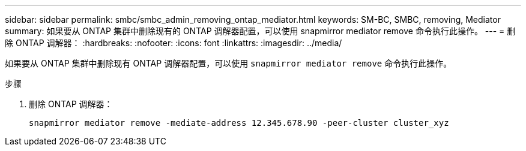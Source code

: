 ---
sidebar: sidebar 
permalink: smbc/smbc_admin_removing_ontap_mediator.html 
keywords: SM-BC, SMBC, removing, Mediator 
summary: 如果要从 ONTAP 集群中删除现有的 ONTAP 调解器配置，可以使用 snapmirror mediator remove 命令执行此操作。 
---
= 删除 ONTAP 调解器：
:hardbreaks:
:nofooter: 
:icons: font
:linkattrs: 
:imagesdir: ../media/


[role="lead"]
如果要从 ONTAP 集群中删除现有 ONTAP 调解器配置，可以使用 `snapmirror mediator remove` 命令执行此操作。

.步骤
. 删除 ONTAP 调解器：
+
`snapmirror mediator remove -mediate-address 12.345.678.90 -peer-cluster cluster_xyz`



